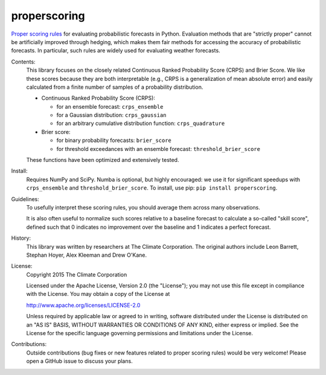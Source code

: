 properscoring
=============

.. image:: https://travis-ci.org/TheClimateCorporation/properscoring.svg?branch=master
    :target: https://travis-ci.org/TheClimateCorporation/properscoring

`Proper scoring rules`_ for evaluating probabilistic forecasts in Python.
Evaluation methods that are "strictly proper" cannot be artificially improved
through hedging, which makes them fair methods for accessing the accuracy of
probabilistic forecasts. In particular, such rules are widely used for
evaluating weather forecasts.

.. _Proper scoring rules: https://www.stat.washington.edu/raftery/Research/PDF/Gneiting2007jasa.pdf

Contents:
    This library focuses on the closely related Continuous Ranked Probability
    Score (CRPS) and Brier Score. We like these scores because they are both
    interpretable (e.g., CRPS is a generalization of mean absolute error) and
    easily calculated from a finite number of samples of a probability
    distribution.

    * Continuous Ranked Probability Score (CRPS):

      - for an ensemble forecast: ``crps_ensemble``
      - for a Gaussian distribution: ``crps_gaussian``
      - for an arbitrary cumulative distribution function: ``crps_quadrature``

    * Brier score:

      - for binary probability forecasts: ``brier_score``
      - for threshold exceedances with an ensemble forecast: ``threshold_brier_score``

    These functions have been optimized and extensively tested.

Install:
    Requires NumPy and SciPy. Numba is optional, but highly encouraged: we use it
    for significant speedups with ``crps_ensemble`` and ``threshold_brier_score``.
    To install, use pip: ``pip install properscoring``.

Guidelines:
    To usefully interpret these scoring rules, you should average them across many
    observations.

    It is also often useful to normalize such scores relative to a baseline
    forecast to calculate a so-called "skill score", defined such that 0
    indicates no improvement over the baseline and 1 indicates a perfect
    forecast.

History:
    This library was written by researchers at The Climate Corporation. The
    original authors include Leon Barrett, Stephan Hoyer, Alex Kleeman and
    Drew O'Kane.

License:
    Copyright 2015 The Climate Corporation

    Licensed under the Apache License, Version 2.0 (the "License");
    you may not use this file except in compliance with the License.
    You may obtain a copy of the License at

    http://www.apache.org/licenses/LICENSE-2.0

    Unless required by applicable law or agreed to in writing, software
    distributed under the License is distributed on an "AS IS" BASIS,
    WITHOUT WARRANTIES OR CONDITIONS OF ANY KIND, either express or implied.
    See the License for the specific language governing permissions and
    limitations under the License.

Contributions:
    Outside contributions (bug fixes or new features related to proper scoring
    rules) would be very welcome! Please open a GitHub issue to discuss your
    plans.

